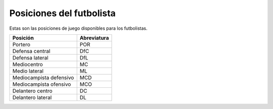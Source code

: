 Posiciones del futbolista
================================

Estas son las posiciones de juego disponibles para los futbolistas.

+-------------------------+---------------+
| Posición                | Abreviatura   |
+=========================+===============+
| Portero                 | POR           |
+-------------------------+---------------+
| Defensa central         | DfC           |
+-------------------------+---------------+
| Defensa lateral         | DfL           |
+-------------------------+---------------+
| Mediocentro             | MC            |
+-------------------------+---------------+
| Medio lateral           | ML            |
+-------------------------+---------------+
| Mediocampista defensivo | MCD           |
+-------------------------+---------------+
| Mediocampista ofensivo  | MCO           |
+-------------------------+---------------+
| Delantero centro        | DC            |
+-------------------------+---------------+
| Delantero lateral       | DL            |
+-------------------------+---------------+


